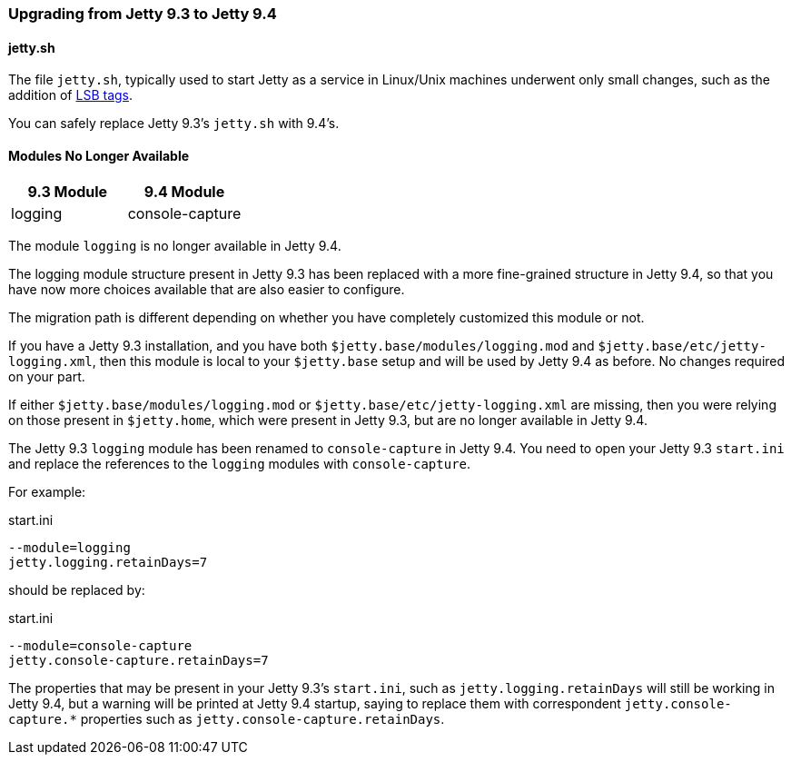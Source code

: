 //  ========================================================================
//  Copyright (c) 1995-2016 Mort Bay Consulting Pty. Ltd.
//  ========================================================================
//  All rights reserved. This program and the accompanying materials
//  are made available under the terms of the Eclipse Public License v1.0
//  and Apache License v2.0 which accompanies this distribution.
//
//      The Eclipse Public License is available at
//      http://www.eclipse.org/legal/epl-v10.html
//
//      The Apache License v2.0 is available at
//      http://www.opensource.org/licenses/apache2.0.php
//
//  You may elect to redistribute this code under either of these licenses.
//  ========================================================================

=== Upgrading from Jetty 9.3 to Jetty 9.4

==== jetty.sh

The file `jetty.sh`, typically used to start Jetty as a service in Linux/Unix
machines underwent only small changes, such as the addition of
https://wiki.debian.org/LSBInitScripts[LSB tags].

You can safely replace Jetty 9.3's `jetty.sh` with 9.4's.

==== Modules No Longer Available

[cols="1,1", options="header"]
|===
| 9.3 Module | 9.4 Module
| logging    | console-capture
|===

The module `logging` is no longer available in Jetty 9.4.

The logging module structure present in Jetty 9.3 has been replaced with
a more fine-grained structure in Jetty 9.4, so that you have now more choices
available that are also easier to configure.

The migration path is different depending on whether you have completely
customized this module or not.

If you have a Jetty 9.3 installation, and you have both
`$jetty.base/modules/logging.mod` and `$jetty.base/etc/jetty-logging.xml`,
then this module is local to your `$jetty.base` setup and will be used
by Jetty 9.4 as before.
No changes required on your part.

If either `$jetty.base/modules/logging.mod` or `$jetty.base/etc/jetty-logging.xml`
are missing, then you were relying on those present in `$jetty.home`,
which were present in Jetty 9.3, but are no longer available in Jetty 9.4.

The Jetty 9.3 `logging` module has been renamed to `console-capture` in Jetty 9.4.
You need to open your Jetty 9.3 `start.ini` and replace the references to the
`logging` modules with `console-capture`.

For example:

.start.ini
----
--module=logging
jetty.logging.retainDays=7
----

should be replaced by:

.start.ini
----
--module=console-capture
jetty.console-capture.retainDays=7
----

The properties that may be present in your Jetty 9.3's `start.ini`, such as
`jetty.logging.retainDays` will still be working in Jetty 9.4, but a warning
will be printed at Jetty 9.4 startup, saying to replace them with correspondent
`jetty.console-capture.*` properties such as `jetty.console-capture.retainDays`.
